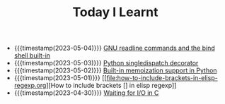 #+TITLE: Today I Learnt

- {{{timestamp(2023-05-04)}}} [[file:gnu-readline-commands-and-the-bind-shell-built-in.org][GNU readline commands and the bind shell built-in]]
- {{{timestamp(2023-05-03)}}} [[file:python-singledispatch-decorator.org][Python singledispatch decorator]]
- {{{timestamp(2023-05-02)}}} [[file:built-in-memoization-support-in-python.org][Built-in memoization support in Python]]
- {{{timestamp(2023-05-01)}}} [[file:how-to-include-brackets-in-elisp-regexp.org][How to include brackets [] in elisp regexp]]
- {{{timestamp(2023-04-30)}}} [[file:waiting-for-io-in-c.org][Waiting for I/O in C]]